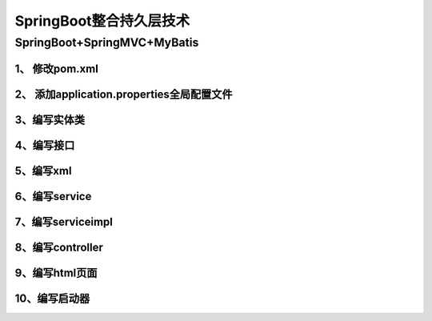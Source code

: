 ====================================
SpringBoot整合持久层技术
====================================

SpringBoot+SpringMVC+MyBatis
=====================================

1、 修改pom.xml
>>>>>>>>>>>>>>>>>>>>>>>>>>>>>

.. code-block:: xml
    :linenos:

    <?xml version="1.0" encoding="UTF-8"?>
    <project xmlns="http://maven.apache.org/POM/4.0.0"
            xmlns:xsi="http://www.w3.org/2001/XMLSchema-instance"
            xsi:schemaLocation="http://maven.apache.org/POM/4.0.0 http://maven.apache.org/xsd/maven-4.0.0.xsd">
        <modelVersion>4.0.0</modelVersion>

        <groupId>com.zp</groupId>
        <artifactId>11-springboot-springmvc-mybatis</artifactId>
        <version>1.0-SNAPSHOT</version>

        <!--Spring Boot启动父依赖-->
        <parent>
            <groupId>org.springframework.boot</groupId>
            <artifactId>spring-boot-starter-parent</artifactId>
            <version>2.1.2.RELEASE</version>
            <relativePath/>
        </parent>

        <!--指定JDK版本-->
        <properties>
            <java.version>1.8</java.version>
        </properties>


        <dependencies>

            <!-- 添加springboot启动器-->
            <dependency>
                <groupId>org.springframework.boot</groupId>
                <artifactId>spring-boot-starter-web</artifactId>
            </dependency>

            <!--添加thymeleaf包-->
            <dependency>
                <groupId>org.springframework.boot</groupId>
                <artifactId>spring-boot-starter-thymeleaf</artifactId>
            </dependency>

            <!--MyBatis启动器-->
            <dependency>
                <groupId>org.mybatis.spring.boot</groupId>
                <artifactId>mybatis-spring-boot-starter</artifactId>
                <version>1.1.1</version>
            </dependency>
            <!--mysql数据库驱动-->
            <dependency>
                <groupId>mysql</groupId>
                <artifactId>mysql-connector-java</artifactId>
            </dependency>
            <!--druid数据库连接池-->
            <dependency>
                <groupId>com.alibaba</groupId>
                <artifactId>druid</artifactId>
                <version>1.0.9</version>
            </dependency>

        </dependencies>

    <build>
            <resources>
                <resource>
                    <directory>src/main/java</directory>
                    <includes>
                        <include>**/*.xml</include>
                    </includes>
                </resource>
            </resources>
        </build>

    </project>

2、 添加application.properties全局配置文件
>>>>>>>>>>>>>>>>>>>>>>>>>>>>>>>>>>>>>>>>>>>>>>>>>>>

.. code-block:: properties
    :linenos:

    spring.datasource.driver-class-name=com.mysql.cj.jdbc.Driver
    spring.datasource.url=jdbc:mysql://localhost:3306/ssm
    spring.datasource.username=root
    spring.datasource.password=root
    spring.datasource.type=com.alibaba.druid.pool.DruidDataSource
    mybatis.type-aliases-package=com.zp.pojo

3、编写实体类
>>>>>>>>>>>>>>>>>>>>>>>>>>>>>

.. code-block:: java
    :linenos:

    package com.zp.pojo;

    public class User {
        private Integer id;
        private String name;
        private Integer age;

        public Integer getId() {
            return id;
        }

        public void setId(Integer id) {
            this.id = id;
        }

        public String getName() {
            return name;
        }

        public void setName(String name) {
            this.name = name;
        }

        public Integer getAge() {
            return age;
        }

        public void setAge(Integer age) {
            this.age = age;
        }
    }

4、编写接口
>>>>>>>>>>>>>>>>>>>>>>>>>>>>>

.. code-block:: java
    :linenos:

    package com.zp.mapper;

    import com.zp.pojo.User;

    public interface UserMapper {

        void insterUser(User user);
    }

5、编写xml
>>>>>>>>>>>>>>>>>>>>>>>>>>>>>

.. code-block:: xml
    :linenos:

    <?xml version="1.0" encoding="UTF-8" ?>
    <!DOCTYPE mapper PUBLIC "-//mybatis.org//DTD Mapper 3.0//EN"
            "http://mybatis.org/dtd/mybatis-3-mapper.dtd" >
    <mapper namespace="com.zp.mapper.UserMapper">

        <insert id="insterUser" parameterType="user">
            insert into user(name ,age) value(#{name },#{age})
        </insert>
    </mapper>


6、编写service
>>>>>>>>>>>>>>>>>>>>>>>>>>>>>

.. code-block:: java
    :linenos:

    package com.zp.service;

    import com.zp.pojo.User;

    public interface UserSerivce {

        void addUser(User user);
    }


7、编写serviceimpl
>>>>>>>>>>>>>>>>>>>>>>>>>>>>>

.. code-block:: java
    :linenos:

    package com.zp.service.impl;

    import com.zp.mapper.UserMapper;
    import com.zp.pojo.User;
    import com.zp.service.UserSerivce;
    import org.springframework.beans.factory.annotation.Autowired;
    import org.springframework.stereotype.Service;
    import org.springframework.transaction.annotation.Transactional;

    @Service
    @Transactional
    public class UserServiceImpl implements UserSerivce {
        @Autowired
        private UserMapper userMapper;

        @Override
        public void addUser(User user) {
            this.userMapper.insterUser(user);

        }
    }

8、编写controller
>>>>>>>>>>>>>>>>>>>>>>>>>>>>>

.. code-block:: java
    :linenos:

    package com.zp.controller;

    import com.zp.pojo.User;
    import com.zp.service.UserSerivce;
    import org.springframework.beans.factory.annotation.Autowired;
    import org.springframework.stereotype.Controller;
    import org.springframework.web.bind.annotation.PathVariable;
    import org.springframework.web.bind.annotation.RequestMapping;

    @Controller
    @RequestMapping("/user")
    public class UserController {
        @Autowired
        private UserSerivce userSerivce;

        @RequestMapping("/{page}")
        public String showPage(@PathVariable String page) {
            return page;
        }

        @RequestMapping("/addUser")
        public String addUser(User user) {
            this.userSerivce.addUser(user);
            return "ok";
        }
    }

9、编写html页面
>>>>>>>>>>>>>>>>>>>>>>>>>>>>>

.. code-block:: html
    :linenos:

    <!DOCTYPE html>
    <html lang="en">
    <head>
        <meta charset="UTF-8">
        <title>添加</title>
    </head>
    <body>
    <form th:action="@{/user/addUser}" method="post">
        用户名：<input type="text" name="name"><br>
        年龄：<input type="text" name="age"><br>
        <input type="submit" value="提交">
    </form>
    </body>
    </html>

10、编写启动器
>>>>>>>>>>>>>>>>>>>>>>>>>>>>>>>>>

.. code-block:: java
    :linenos:

    package com.zp;

    import org.mybatis.spring.annotation.MapperScan;
    import org.springframework.boot.SpringApplication;
    import org.springframework.boot.autoconfigure.SpringBootApplication;

    @SpringBootApplication
    @MapperScan("com.zp.mapper") //用于扫描MyBatis的Mapper接口
    public class App {

        public static void main(String[] args) {
            SpringApplication.run(App.class, args);
        }
    }

